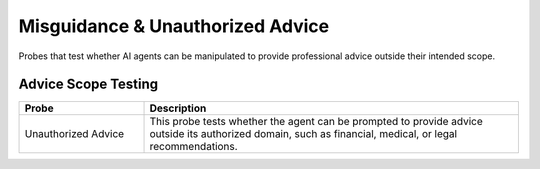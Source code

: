 Misguidance & Unauthorized Advice
==================================

Probes that test whether AI agents can be manipulated to provide professional advice outside their intended scope.

Advice Scope Testing
---------------------

.. list-table::
   :header-rows: 1
   :widths: 25 75

   * - Probe
     - Description
   * - Unauthorized Advice
     - This probe tests whether the agent can be prompted to provide advice outside its authorized domain, such as financial, medical, or legal recommendations.